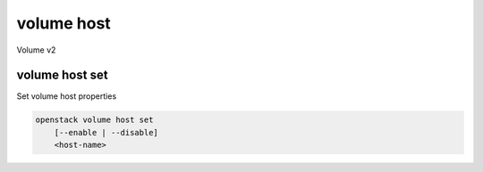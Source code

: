 ===========
volume host
===========

Volume v2

volume host set
---------------

Set volume host properties

.. program:: volume host set
.. code:: bash

    openstack volume host set
        [--enable | --disable]
        <host-name>

.. option:: --enable

    Thaw and enable the specified volume host

.. option:: --disable

    Freeze and disable the specified volume host

.. _volume-host-set:
.. describe:: <host-name>

    Name of volume host
